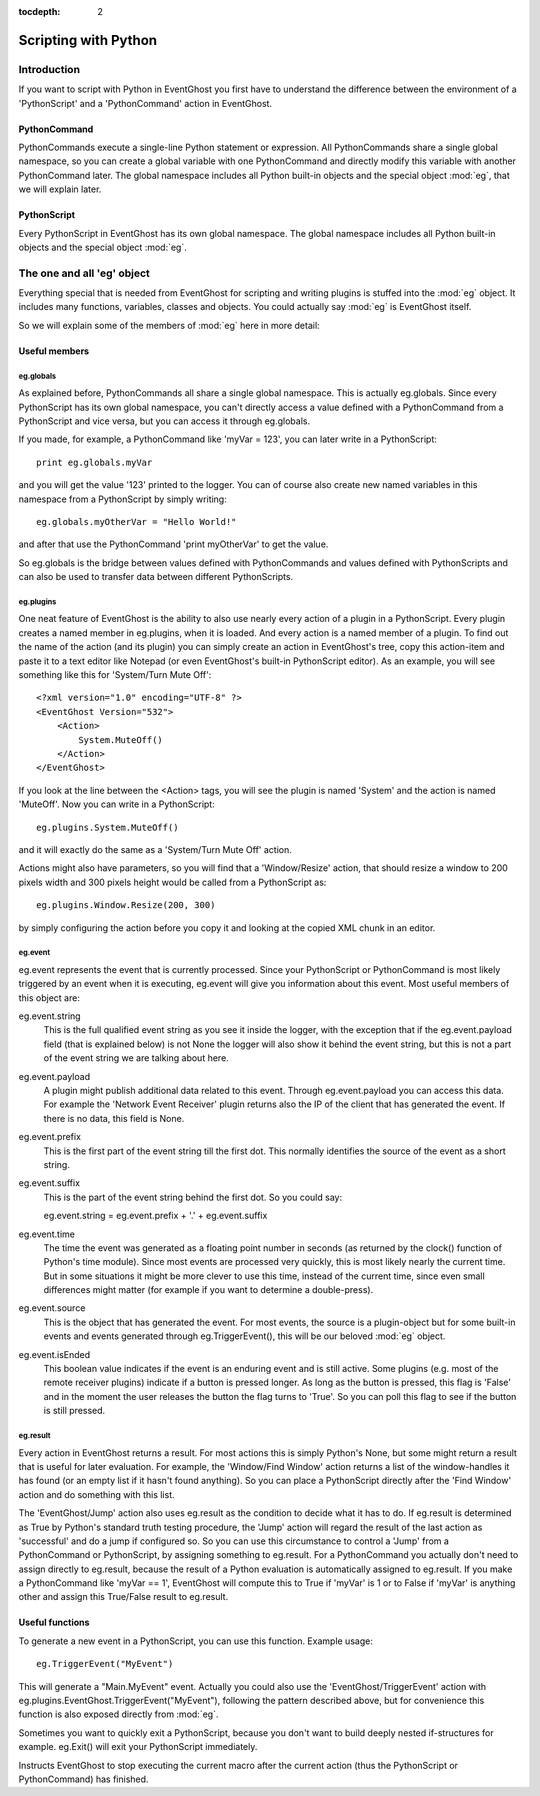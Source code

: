 :tocdepth: 2

=====================
Scripting with Python
=====================

Introduction
============

If you want to script with Python in EventGhost you first have to understand 
the difference between the environment of a 'PythonScript' and a 
'PythonCommand' action in EventGhost. 

PythonCommand
-------------

PythonCommands execute a single-line Python statement or expression. All 
PythonCommands share a single global namespace, so you can create a global 
variable with one PythonCommand and directly modify this variable with another 
PythonCommand later. The global namespace includes all Python built-in objects 
and the special object :mod:`eg`, that we will explain later.


PythonScript
------------

Every PythonScript in EventGhost has its own global namespace. The global 
namespace includes all Python built-in objects and the special object :mod:`eg`.


The one and all 'eg' object
===========================

Everything special that is needed from EventGhost for scripting and writing 
plugins is stuffed into the :mod:`eg` object. It includes many functions, 
variables, classes and objects. You could actually say :mod:`eg` is EventGhost 
itself.

So we will explain some of the members of :mod:`eg` here in more detail: 

Useful members
--------------

eg.globals
~~~~~~~~~~

As explained before, PythonCommands all share a single global namespace. This 
is actually eg.globals. Since every PythonScript has its own global namespace, 
you can't directly access a value defined with a PythonCommand from a 
PythonScript and vice versa, but you can access it through eg.globals.

If you made, for example, a PythonCommand like 'myVar = 123', you can later 
write in a PythonScript::

    print eg.globals.myVar

and you will get the value '123' printed to the logger. You can of course also 
create new named variables in this namespace from a PythonScript by simply 
writing::

    eg.globals.myOtherVar = "Hello World!"

and after that use the PythonCommand 'print myOtherVar' to get the value.

So eg.globals is the bridge between values defined with PythonCommands and 
values defined with PythonScripts and can also be used to transfer data 
between different PythonScripts. 


eg.plugins
~~~~~~~~~~

One neat feature of EventGhost is the ability to also use nearly every action 
of a plugin in a PythonScript. Every plugin creates a named member in 
eg.plugins, when it is loaded. And every action is a named member of a plugin. 
To find out the name of the action (and its plugin) you can simply create an 
action in EventGhost's tree, copy this action-item and paste it to a text 
editor like Notepad (or even EventGhost's built-in PythonScript editor). As an 
example, you will see something like this for 'System/Turn Mute Off'::

    <?xml version="1.0" encoding="UTF-8" ?>
    <EventGhost Version="532">
        <Action>
            System.MuteOff()
        </Action>
    </EventGhost>

If you look at the line between the <Action> tags, you will see the plugin is 
named 'System' and the action is named 'MuteOff'. Now you can write in a 
PythonScript::

    eg.plugins.System.MuteOff()

and it will exactly do the same as a 'System/Turn Mute Off' action.

Actions might also have parameters, so you will find that a 'Window/Resize' 
action, that should resize a window to 200 pixels width and 300 pixels height 
would be called from a PythonScript as::

    eg.plugins.Window.Resize(200, 300)

by simply configuring the action before you copy it and looking at the copied 
XML chunk in an editor. 


eg.event
~~~~~~~~

eg.event represents the event that is currently processed. Since your PythonScript or PythonCommand is most likely triggered by an event when it is executing, eg.event will give you information about this event. Most useful members of this object are:

eg.event.string
    This is the full qualified event string as you see it inside the logger, with the exception that if the eg.event.payload field (that is explained below) is not None the logger will also show it behind the event string, but this is not a part of the event string we are talking about here. 

eg.event.payload
    A plugin might publish additional data related to this event. Through eg.event.payload you can access this data. For example the 'Network Event Receiver' plugin returns also the IP of the client that has generated the event. If there is no data, this field is None. 

eg.event.prefix
    This is the first part of the event string till the first dot. This normally identifies the source of the event as a short string. 

eg.event.suffix
    This is the part of the event string behind the first dot. So you could say:
     
    eg.event.string = eg.event.prefix + '.' + eg.event.suffix 

eg.event.time
    The time the event was generated as a floating point number in seconds (as returned by the clock() function of Python's time module). Since most events are processed very quickly, this is most likely nearly the current time. But in some situations it might be more clever to use this time, instead of the current time, since even small differences might matter (for example if you want to determine a double-press). 

eg.event.source
    This is the object that has generated the event. For most events, the source is a plugin-object but for some built-in events and events generated through eg.TriggerEvent(), this will be our beloved :mod:`eg` object. 

eg.event.isEnded
    This boolean value indicates if the event is an enduring event and is still active. Some plugins (e.g. most of the remote receiver plugins) indicate if a button is pressed longer. As long as the button is pressed, this flag is 'False' and in the moment the user releases the button the flag turns to 'True'. So you can poll this flag to see if the button is still pressed. 

    
eg.result
~~~~~~~~~

Every action in EventGhost returns a result. For most actions this is simply 
Python's None, but some might return a result that is useful for later 
evaluation. For example, the 'Window/Find Window' action returns a list of the 
window-handles it has found (or an empty list if it hasn't found anything). So 
you can place a PythonScript directly after the 'Find Window' action and do 
something with this list.

The 'EventGhost/Jump' action also uses eg.result as the condition to decide 
what it has to do. If eg.result is determined as True by Python's standard 
truth testing procedure, the 'Jump' action will regard the result of the last
action as 'successful' and do a jump if configured so. So you can use this 
circumstance to control a 'Jump' from a PythonCommand or PythonScript, by 
assigning something to eg.result. For a PythonCommand you actually don't 
need to assign directly to eg.result, because the result of a Python 
evaluation is automatically assigned to eg.result. If you make a 
PythonCommand like 'myVar == 1', EventGhost will compute this to True if 
'myVar' is 1 or to False if 'myVar' is anything other and assign this 
True/False result to eg.result. 


Useful functions 
----------------

.. function:: eg.TriggerEvent(eventstring) 

To generate a new event in a PythonScript, you can use this function. Example 
usage::

    eg.TriggerEvent("MyEvent")

This will generate a "Main.MyEvent" event. Actually you could also use the 
'EventGhost/TriggerEvent' action with 
eg.plugins.EventGhost.TriggerEvent("MyEvent"), following the pattern described 
above, but for convenience this function is also exposed directly from :mod:`eg`. 


.. function:: eg.Exit()

Sometimes you want to quickly exit a PythonScript, because you don't want to 
build deeply nested if-structures for example. eg.Exit() will exit your 
PythonScript immediately.


.. function:: eg.StopMacro()

Instructs EventGhost to stop executing the current macro after the current 
action (thus the PythonScript or PythonCommand) has finished. 
